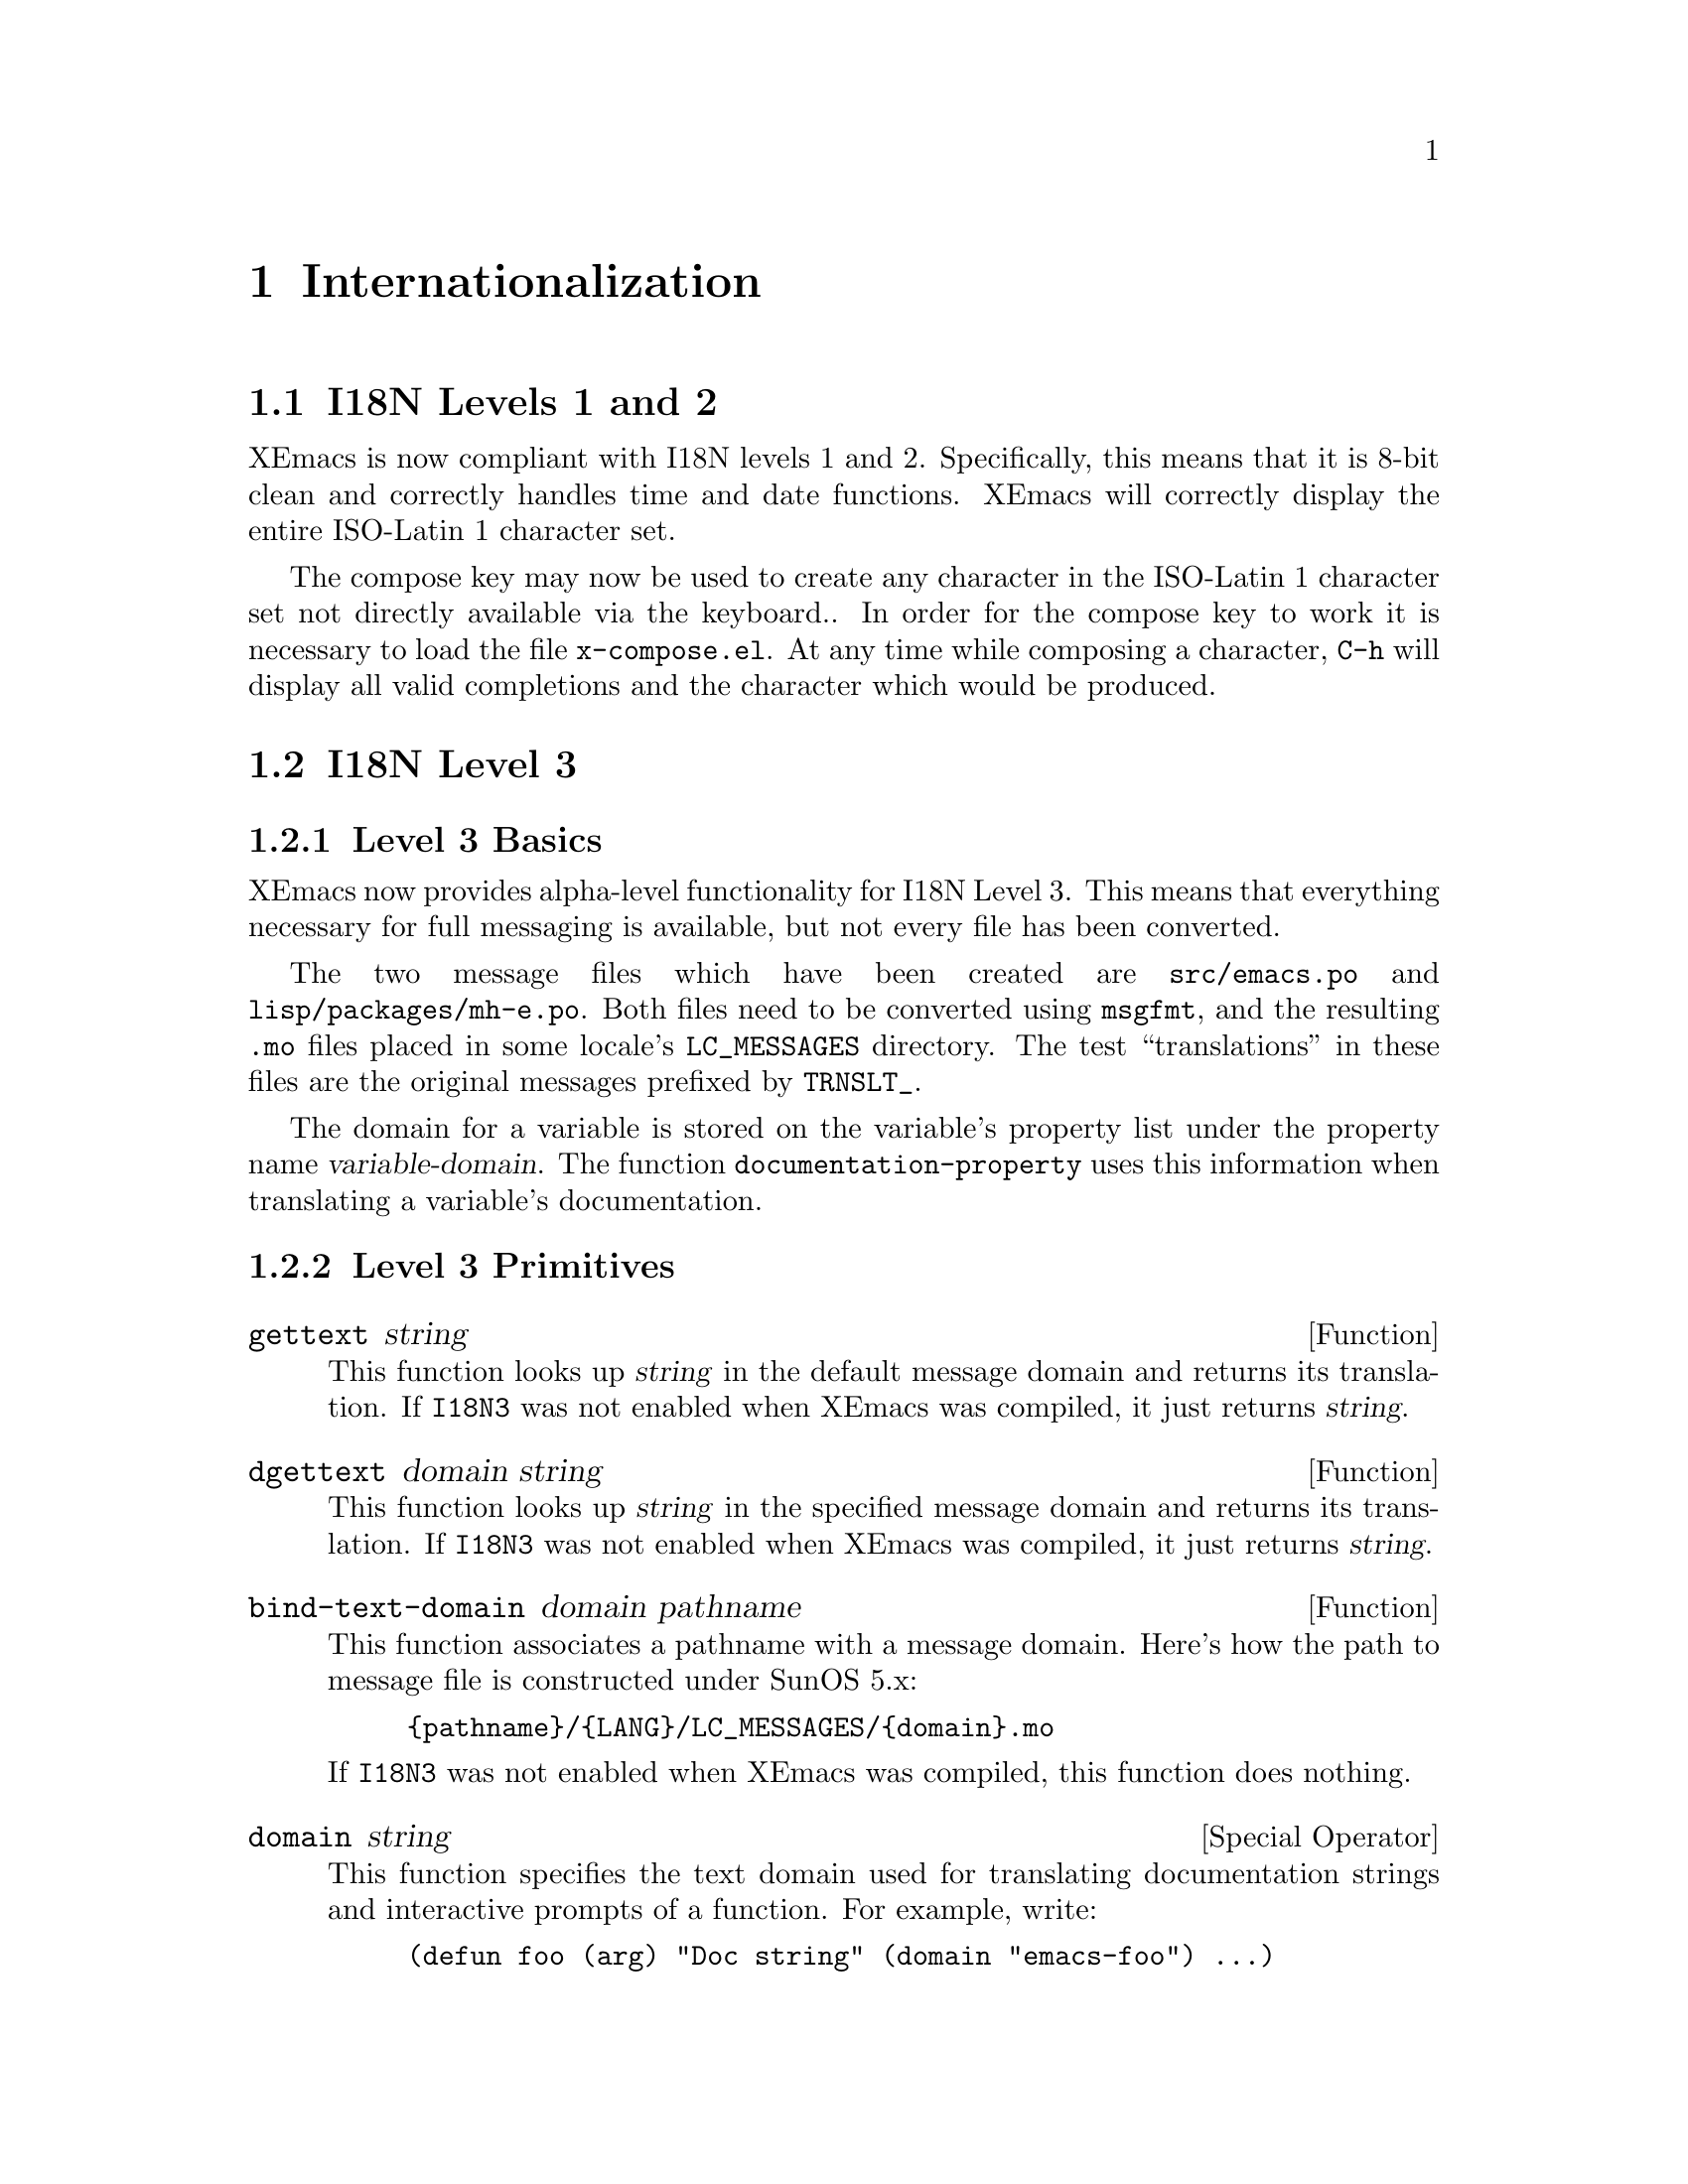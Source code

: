 @c -*-texinfo-*-
@c This is part of the XEmacs Lisp Reference Manual.
@c Copyright (C) 1990, 1991, 1992, 1993 Free Software Foundation, Inc.
@c See the file lispref.texi for copying conditions.
@setfilename ../../info/internationalization.info
@node Internationalization, MULE, PostgreSQL Support, top
@chapter Internationalization

@menu
* I18N Levels 1 and 2:: Support for different time, date, and currency formats.
* I18N Level 3::        Support for localized messages.
* I18N Level 4::        Support for Asian languages.
@end menu


@node I18N Levels 1 and 2
@section I18N Levels 1 and 2

XEmacs is now compliant with I18N levels 1 and 2.  Specifically, this means
that it is 8-bit clean and correctly handles time and date functions.  XEmacs
will correctly display the entire ISO-Latin 1 character set.

The compose key may now be used to create any character in the ISO-Latin 1
character set not directly available via the keyboard..  In order for the
compose key to work it is necessary to load the file @file{x-compose.el}.
At any time while composing a character, @code{C-h} will display all valid
completions and the character which would be produced.


@node I18N Level 3
@section I18N Level 3

@menu
* Level 3 Basics::
* Level 3 Primitives::
* Dynamic Messaging::
* Domain Specification::
@end menu

@node Level 3 Basics
@subsection Level 3 Basics

XEmacs now provides alpha-level functionality for I18N Level 3.  This means
that everything necessary for full messaging is available, but not every
file has been converted.

The two message files which have been created are @file{src/emacs.po} and
@file{lisp/packages/mh-e.po}.  Both files need to be converted using
@code{msgfmt}, and the resulting @file{.mo} files placed in some locale's
@code{LC_MESSAGES} directory.  The test ``translations'' in these files are
the original messages prefixed by @code{TRNSLT_}.

The domain for a variable is stored on the variable's property list under
the property name @var{variable-domain}.  The function
@code{documentation-property} uses this information when translating a
variable's documentation.


@node Level 3 Primitives
@subsection Level 3 Primitives

@defun gettext string
This function looks up @var{string} in the default message domain and
returns its translation.  If @code{I18N3} was not enabled when XEmacs was
compiled, it just returns @var{string}.
@end defun

@defun dgettext domain string
This function looks up @var{string} in the specified message domain and
returns its translation.  If @code{I18N3} was not enabled when XEmacs was
compiled, it just returns @var{string}.
@end defun

@defun bind-text-domain domain pathname
This function associates a pathname with a message domain.
Here's how the path to message file is constructed under SunOS 5.x:

@example
@code{@{pathname@}/@{LANG@}/LC_MESSAGES/@{domain@}.mo}
@end example

If @code{I18N3} was not enabled when XEmacs was compiled, this function does
nothing.
@end defun

@deffn {Special Operator} domain string
This function specifies the text domain used for translating documentation
strings and interactive prompts of a function.  For example, write:

@example
(defun foo (arg) "Doc string" (domain "emacs-foo") @dots{})
@end example

to specify @code{emacs-foo} as the text domain of the function @code{foo}.
The ``call'' to @code{domain} is actually a declaration rather than a
function; when actually called, @code{domain} just returns @code{nil}.
@end deffn

@defun domain-of function
This function returns the text domain of @var{function}; it returns
@code{nil} if it is the default domain.  If @code{I18N3} was not enabled
when XEmacs was compiled, it always returns @code{nil}.
@end defun


@node Dynamic Messaging
@subsection Dynamic Messaging

The @code{format} function has been extended to permit you to change the
order of parameter insertion.  For example, the conversion format
@code{%1$s} inserts parameter one as a string, while @code{%2$s} inserts
parameter two.  This is useful when creating translations which require you
to change the word order.


@node Domain Specification
@subsection Domain Specification

The default message domain of XEmacs is `emacs'.  For add-on packages, it is
best to use a different domain.  For example, let us say we want to convert
the ``gorilla'' package to use the domain `emacs-gorilla'.
To translate the message ``What gorilla?'', use @code{dgettext} as follows:

@example
(dgettext "emacs-gorilla" "What gorilla?")
@end example

A function (or macro) which has a documentation string or an interactive
prompt needs to be associated with the domain in order for the documentation
or prompt to be translated.  This is done with the @code{domain} special
form as follows:

@page
@example
(defun scratch (location)
  "Scratch the specified location."
  (domain "emacs-gorilla")
  (interactive "sScratch: ")
  @dots{} )
@end example

It is most efficient to specify the domain in the first line of the
function body, before the @code{interactive} form.

For variables and constants which have documentation strings, specify the
domain after the documentation.

@deffn {Special Operator} defvar symbol [value [doc-string [domain]]]
Example:
@example
(defvar weight 250 "Weight of gorilla, in pounds." "emacs-gorilla")
@end example
@end deffn

@deffn {Special Operator} defconst symbol [value [doc-string [domain]]]
Example:
@example
(defconst limbs 4 "Number of limbs" "emacs-gorilla")
@end example
@end deffn

@defun autoload function filename &optional docstring interactive type
This function defines @var{function} to autoload from @var{filename}
Example:
@example
(autoload 'explore "jungle" "Explore the jungle." nil nil "emacs-gorilla")
@end example
@end defun

@node I18N Level 4
@section I18N Level 4

The Asian-language support in XEmacs is called ``MULE''.  @xref{MULE}.
